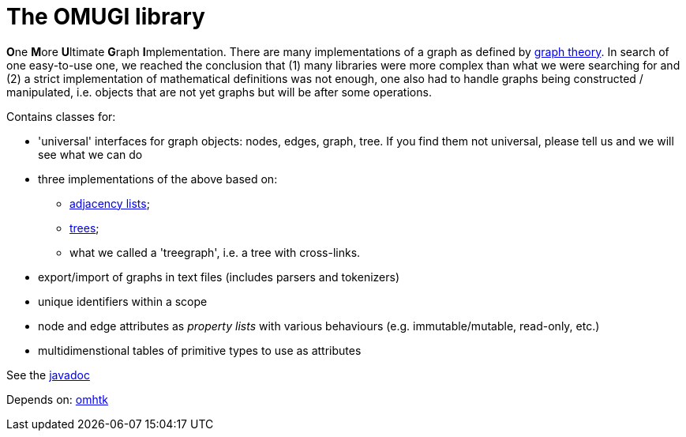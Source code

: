 = The OMUGI library

**O**ne **M**ore **U**ltimate **G**raph **I**mplementation.
There are many implementations of a graph as defined by https://en.wikipedia.org/wiki/Graph_theory[graph theory]. In search of one easy-to-use one, we reached the conclusion that (1) many libraries were more complex than what we were searching for and (2) a strict implementation of mathematical definitions was not enough, one also had to handle graphs being constructed / manipulated, i.e. objects that are not yet graphs but will be after some operations.

Contains classes for:

* 'universal' interfaces for graph objects: nodes, edges, graph, tree. If you find them not universal, please tell us and we will see what we can do
* three implementations of the above based on:
** https://en.wikipedia.org/wiki/Adjacency_list[adjacency lists];
** https://en.wikipedia.org/wiki/Tree_(graph_theory)[trees];
** what we called a 'treegraph', i.e. a tree with cross-links.
* export/import of graphs in text files (includes parsers and tokenizers)
* unique identifiers within a scope
* node and edge attributes as _property lists_ with various behaviours (e.g. immutable/mutable, read-only, etc.)
* multidimenstional tables of primitive types to use as attributes

See the link:https://3worlds.github.io/omugi/omugi/javadoc/index.html[javadoc]

Depends on: https://github.com/3worlds/omhtk[omhtk]
